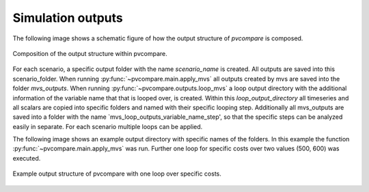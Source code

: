 .. _sim-outputs:

Simulation outputs
~~~~~~~~~~~~~~~~~~

The following image shows a schematic figure of how the output structure
of *pvcompare* is composed.

.. _output_structure:

.. figure:: ./images/output_structure.png
    :width: 50%
    :alt: output structure pvcompare.
    :align: center

    Composition of the output structure within pvcompare.

For each scenario, a specific output folder with the name `scenario_name` is
created. All outputs are saved into this scenario_folder. When running
:py:func:`~pvcompare.main.apply_mvs` all outputs created by mvs are saved
into the folder `mvs_outputs`. When running :py:func:`~pvcompare.outputs.loop_mvs`
a loop output directory with the additional information of the variable name that
that is looped over, is created. Within this `loop_output_directory` all timeseries
and all scalars are copied into specific folders and named with their specific
looping step. Additionally all mvs_outputs are saved into a folder with the name
`mvs_loop_outputs_variable_name_step', so that the specific steps can be analyzed
easily in separate. For each scenario multiple loops can be applied.

The following image shows an example output directory with specific names of
the folders. In this example the function :py:func:`~pvcompare.main.apply_mvs`
was run. Further one loop for specific costs over two values (500, 600)
was executed.

.. _example_output_structure:

.. figure:: ./images/output_structure_example.png
    :width: 50%
    :alt: output structure example pvcompare.
    :align: center

    Example output structure of pvcompare with one loop over specific costs.